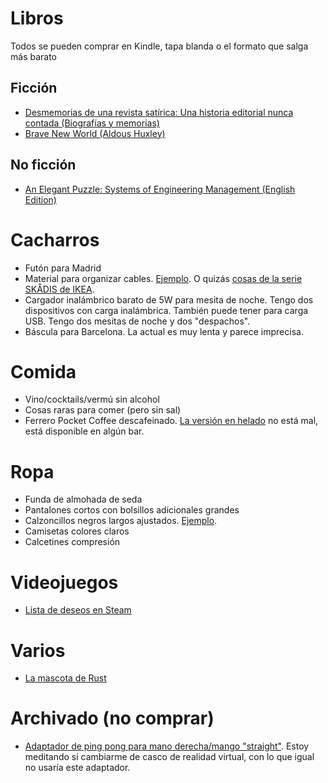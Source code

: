 * Libros

Todos se pueden comprar en Kindle, tapa blanda o el formato que salga más barato

** Ficción

- [[https://www.amazon.es/dp/8448034139/][Desmemorias de una revista satírica: Una historia editorial nunca contada (Biografías y memorias)]]
- [[https://www.amazon.es/dp/0099477467/][Brave New World (Aldous Huxley)]]

** No ficción

- [[https://www.amazon.es/dp/B07QYCHJ7V/][An Elegant Puzzle: Systems of Engineering Management (English Edition)]]

* Cacharros

- Futón para Madrid
- Material para organizar cables. [[https://www.amazon.es/SOULWIT-Piezas-Organizador-Reutilizables-Autoadhesivo/dp/B0928VJDZ3/][Ejemplo]]. O quizás [[https://www.ikea.com/es/es/p/skadis-tablero-perforado-blanco-10321618/][cosas de la serie SKÅDIS de IKEA]].
- Cargador inalámbrico barato de 5W para mesita de noche. Tengo dos dispositivos con carga inalámbrica. También puede tener para carga USB. Tengo dos mesitas de noche y dos "despachos".
- Báscula para Barcelona. La actual es muy lenta y parece imprecisa.

* Comida

- Vino/cocktails/vermú sin alcohol
- Cosas raras para comer (pero sin sal)
- Ferrero Pocket Coffee descafeinado. [[https://www.ferrero.es/productos/helados/pocket-coffee-helados][La versión en helado]] no está mal, está disponible en algún bar.

* Ropa

- Funda de almohada de seda
- Pantalones cortos con bolsillos adicionales grandes
- Calzoncillos negros largos ajustados. [[https://www.amazon.es/DANISH-ENDURANCE-Bamboo-Trunk-6-Pack/dp/B09J4WQ18Q/][Ejemplo]].
- Camisetas colores claros
- Calcetines compresión

* Videojuegos

- [[https://store.steampowered.com/wishlist/id/koalillo/][Lista de deseos en Steam]]

* Varios

- [[https://devswag.com/products/rust-ferris][La mascota de Rust]]

* Archivado (no comprar)

- [[https://solidslime.net/product/solidslime_ett_adapter/?v=7516fd43adaa][Adaptador de ping pong para mano derecha/mango "straight"]]. Estoy meditando si cambiarme de casco de realidad virtual, con lo que igual no usaría este adaptador.

